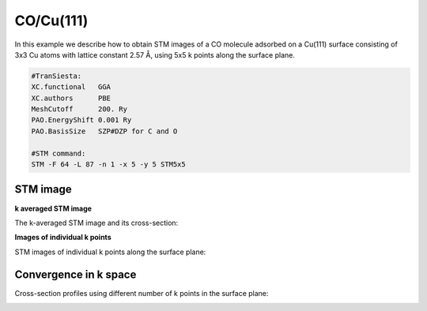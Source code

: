 .. _co_cu111:

CO/Cu(111)
----------

In this example we describe how to obtain STM images of a CO molecule adsorbed on a Cu(111) surface consisting of 3x3 Cu atoms with lattice constant 2.57 Å, using 5x5 k points along the surface plane.

.. code-block:: bash

   #TranSiesta:
   XC.functional   GGA
   XC.authors      PBE
   MeshCutoff      200. Ry        
   PAO.EnergyShift 0.001 Ry       
   PAO.BasisSize   SZP#DZP for C and O

   #STM command:
   STM -F 64 -L 87 -n 1 -x 5 -y 5 STM5x5

STM image
~~~~~~

**k averaged STM image**

The k-averaged STM image and its cross-section:

.. image:: results/STMimage_CO_at_Cu111.png
   :scale: 80 %
   :alt: 
   :align: center

**Images of individual k points**

STM images of individual k points along the surface plane:

.. image:: results/STMimage_CO_at_Cu111_kspace.png
   :scale: 80 %
   :alt: 
   :align: center


Convergence in k space
~~~~~~

Cross-section profiles using different number of k points in the surface plane:

.. image:: results/STMimage_CO_at_Cu111_conv.png
   :scale: 80 %
   :alt: 
   :align: center
	  

